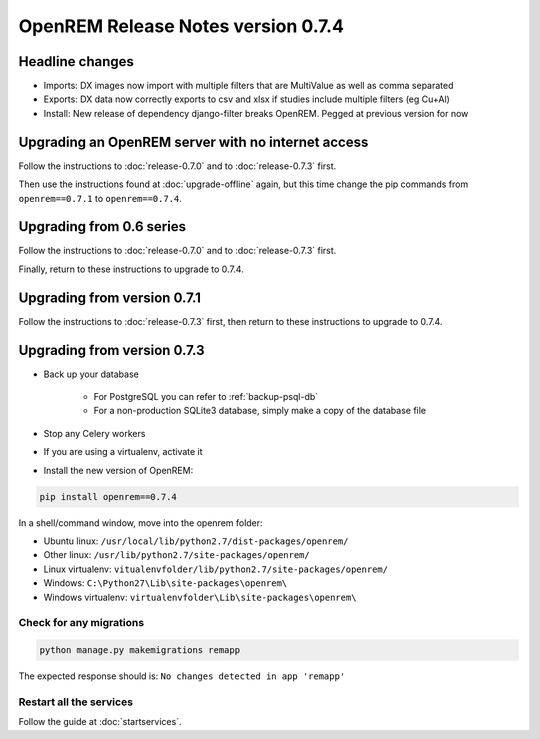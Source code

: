###################################
OpenREM Release Notes version 0.7.4
###################################

****************
Headline changes
****************

* Imports: DX images now import with multiple filters that are MultiValue as well as comma separated
* Exports: DX data now correctly exports to csv and xlsx if studies include multiple filters (eg Cu+Al)
* Install: New release of dependency django-filter breaks OpenREM. Pegged at previous version for now

***************************************************
Upgrading an OpenREM server with no internet access
***************************************************

Follow the instructions to :doc:`release-0.7.0` and to :doc:`release-0.7.3` first.

Then use the instructions found at :doc:`upgrade-offline` again, but this time change the pip commands from
``openrem==0.7.1`` to ``openrem==0.7.4``.


*************************
Upgrading from 0.6 series
*************************

Follow the instructions to :doc:`release-0.7.0` and to :doc:`release-0.7.3` first.

Finally, return to these instructions to upgrade to 0.7.4.


****************************
Upgrading from version 0.7.1
****************************

Follow the instructions to :doc:`release-0.7.3` first, then return to these instructions to upgrade to 0.7.4.


****************************
Upgrading from version 0.7.3
****************************

* Back up your database

    * For PostgreSQL you can refer to :ref:`backup-psql-db`
    * For a non-production SQLite3 database, simply make a copy of the database file

* Stop any Celery workers

* If you are using a virtualenv, activate it

* Install the new version of OpenREM:

.. sourcecode:: bash

    pip install openrem==0.7.4

In a shell/command window, move into the openrem folder:

* Ubuntu linux: ``/usr/local/lib/python2.7/dist-packages/openrem/``
* Other linux: ``/usr/lib/python2.7/site-packages/openrem/``
* Linux virtualenv: ``vitualenvfolder/lib/python2.7/site-packages/openrem/``
* Windows: ``C:\Python27\Lib\site-packages\openrem\``
* Windows virtualenv: ``virtualenvfolder\Lib\site-packages\openrem\``

Check for any migrations
========================

.. sourcecode:: bash

    python manage.py makemigrations remapp

The expected response should is: ``No changes detected in app 'remapp'``

Restart all the services
========================

Follow the guide at :doc:`startservices`.


